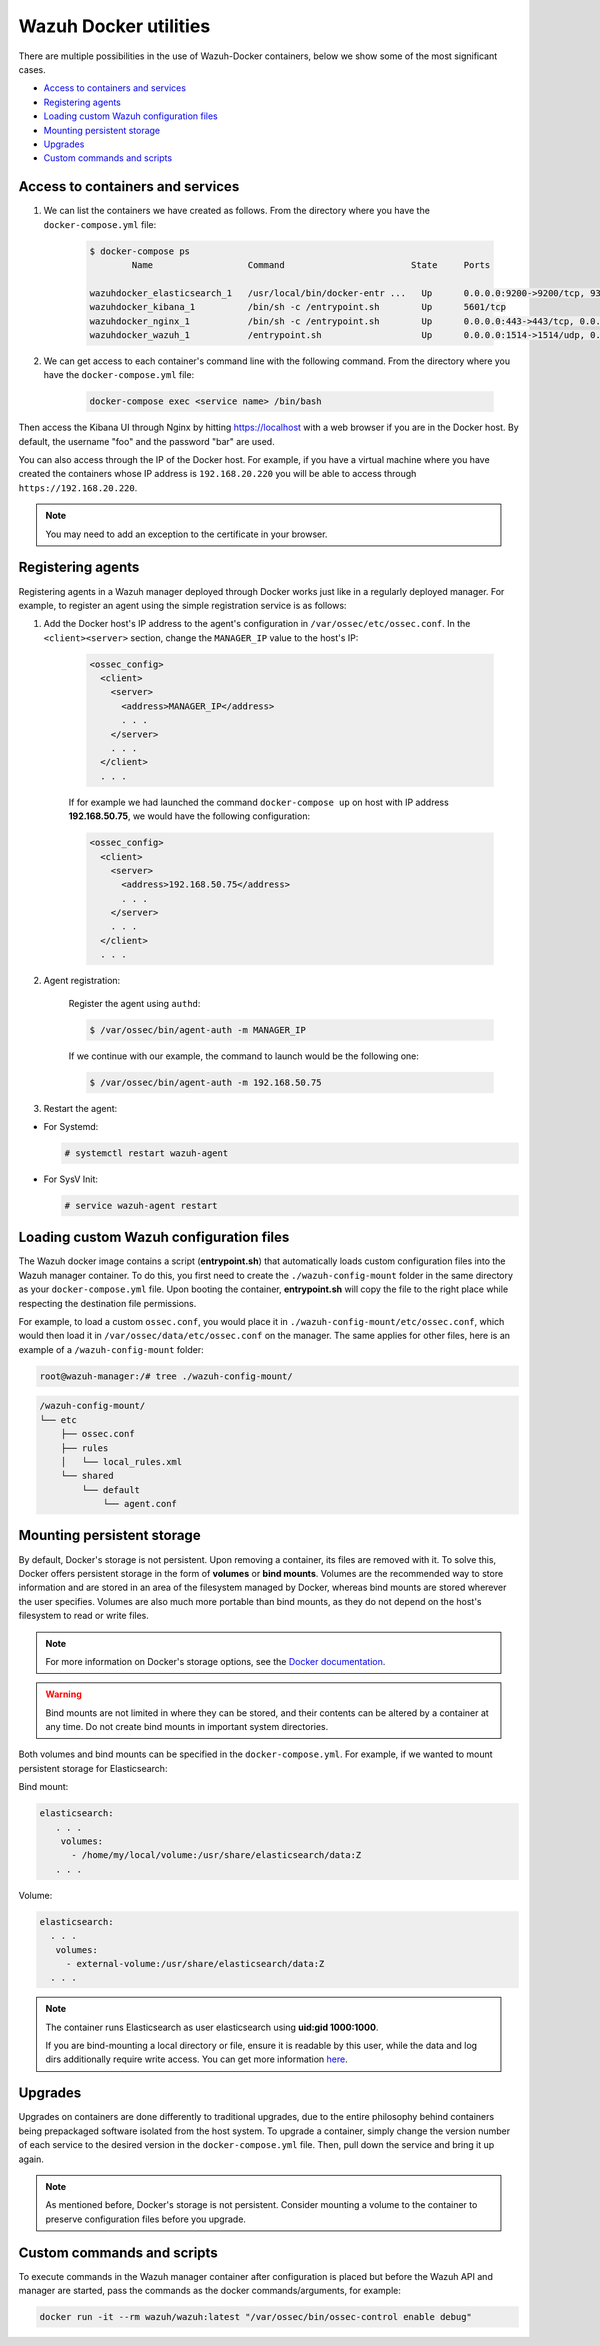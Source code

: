 .. Copyright (C) 2020 Wazuh, Inc.

.. _container-usage:

Wazuh Docker utilities
======================

There are multiple possibilities in the use of Wazuh-Docker containers, below we show some of the most significant cases.

- `Access to containers and services`_
- `Registering agents`_
- `Loading custom Wazuh configuration files`_
- `Mounting persistent storage`_
- `Upgrades`_
- `Custom commands and scripts`_

Access to containers and services
---------------------------------

1. We can list the containers we have created as follows. From the directory where you have the ``docker-compose.yml`` file:

    .. code-block:: console

      $ docker-compose ps
              Name                  Command                        State     Ports

      wazuhdocker_elasticsearch_1   /usr/local/bin/docker-entr ...   Up      0.0.0.0:9200->9200/tcp, 9300/tcp
      wazuhdocker_kibana_1          /bin/sh -c /entrypoint.sh        Up      5601/tcp
      wazuhdocker_nginx_1           /bin/sh -c /entrypoint.sh        Up      0.0.0.0:443->443/tcp, 0.0.0.0:80->80/tcp
      wazuhdocker_wazuh_1           /entrypoint.sh                   Up      0.0.0.0:1514->1514/udp, 0.0.0.0:1515->1515/tcp, 1516/tcp, 0.0.0.0:514->514/udp, 0.0.0.0:55000->55000/tcp

2. We can get access to each container's command line with the following command. From the directory where you have the ``docker-compose.yml`` file:

    .. code-block:: console

      docker-compose exec <service name> /bin/bash

Then access the Kibana UI through Nginx by hitting `https://localhost <http://localhost>`_ with a web browser if you are in the Docker host. By default, the username "foo" and the password "bar" are used.

You can also access through the IP of the Docker host. For example, if you have a virtual machine where you have created the containers whose IP address is ``192.168.20.220`` you will be able to access through ``https://192.168.20.220``.

.. note::
  You may need to add an exception to the certificate in your browser.

Registering agents
------------------

Registering agents in a Wazuh manager deployed through Docker works just like in a regularly deployed manager. For example, to register an agent using the simple registration service is as follows:

1. Add the Docker host's IP address to the agent's configuration in ``/var/ossec/etc/ossec.conf``. In the ``<client><server>`` section, change the ``MANAGER_IP`` value to the host's IP:

    .. code-block:: xml

      <ossec_config>
        <client>
          <server>
            <address>MANAGER_IP</address>
            . . .
          </server>
          . . .
        </client>
        . . .

    If for example we had launched the command ``docker-compose up`` on host with IP address **192.168.50.75**, we would have the following configuration:

    .. code-block:: xml

      <ossec_config>
        <client>
          <server>
            <address>192.168.50.75</address>
            . . .
          </server>
          . . .
        </client>
        . . .

2. Agent registration:

    Register the agent using ``authd``:

    .. code-block:: console

      $ /var/ossec/bin/agent-auth -m MANAGER_IP

    If we continue with our example, the command to launch would be the following one:

    .. code-block:: console

      $ /var/ossec/bin/agent-auth -m 192.168.50.75

3. Restart the agent:

* For Systemd:

  .. code-block:: console

    # systemctl restart wazuh-agent

* For SysV Init:

  .. code-block:: console

    # service wazuh-agent restart

Loading custom Wazuh configuration files
----------------------------------------

The Wazuh docker image contains a script (**entrypoint.sh**) that automatically loads custom configuration files into the Wazuh manager container. To do this, you first need to create the ``./wazuh-config-mount`` folder in the same directory as your ``docker-compose.yml`` file. Upon booting the container, **entrypoint.sh** will copy the file to the right place while respecting the destination file permissions.

For example, to load a custom ``ossec.conf``, you would place it in ``./wazuh-config-mount/etc/ossec.conf``, which would then load it in ``/var/ossec/data/etc/ossec.conf`` on the manager. The same applies for other files, here is an example of a ``/wazuh-config-mount`` folder:

.. code-block:: console

  root@wazuh-manager:/# tree ./wazuh-config-mount/

.. code-block:: none
  :class: output

  /wazuh-config-mount/
  └── etc
      ├── ossec.conf
      ├── rules
      │   └── local_rules.xml
      └── shared
          └── default
              └── agent.conf

Mounting persistent storage
---------------------------

By default, Docker's storage is not persistent. Upon removing a container, its files are removed with it. To solve this, Docker offers persistent storage in the form of **volumes** or **bind mounts**. Volumes are the recommended way to store information and are stored in an area of the filesystem managed by Docker, whereas bind mounts are stored wherever the user specifies. Volumes are also much more portable than bind mounts, as they do not depend on the host's filesystem to read or write files.

.. note:: For more information on Docker's storage options, see the `Docker documentation <https://docs.docker.com/storage/>`_.

.. warning::

      Bind mounts are not limited in where they can be stored, and their contents can be altered by a container at any time. Do not create bind mounts in important system directories.

Both volumes and bind mounts can be specified in the ``docker-compose.yml``. For example, if we wanted to mount persistent storage for Elasticsearch:

Bind mount:

.. code-block:: console

	 elasticsearch:
	    . . .
	     volumes:
	       - /home/my/local/volume:/usr/share/elasticsearch/data:Z
	    . . .

Volume:

.. code-block:: console

    elasticsearch:
      . . .
       volumes:
         - external-volume:/usr/share/elasticsearch/data:Z
      . . .

.. note:: The container runs Elasticsearch as user elasticsearch using **uid:gid 1000:1000**.

	If you are bind-mounting a local directory or file, ensure it is readable by this user, while the data and log dirs additionally require write access. You can get more information `here <https://www.elastic.co/guide/en/elasticsearch/reference/current/docker.html>`_.

Upgrades
--------

Upgrades on containers are done differently to traditional upgrades, due to the entire philosophy behind containers being prepackaged software isolated from the host system. To upgrade a container, simply change the version number of each service to the desired version in the ``docker-compose.yml`` file. Then, pull down the service and bring it up again.

.. note:: As mentioned before, Docker's storage is not persistent. Consider mounting a volume to the container to preserve configuration files before you upgrade.

Custom commands and scripts
---------------------------

To execute commands in the Wazuh manager container after configuration is placed but before the Wazuh API and manager are started, pass the commands as the docker commands/arguments, for example:

.. code-block:: console

  docker run -it --rm wazuh/wazuh:latest "/var/ossec/bin/ossec-control enable debug"
